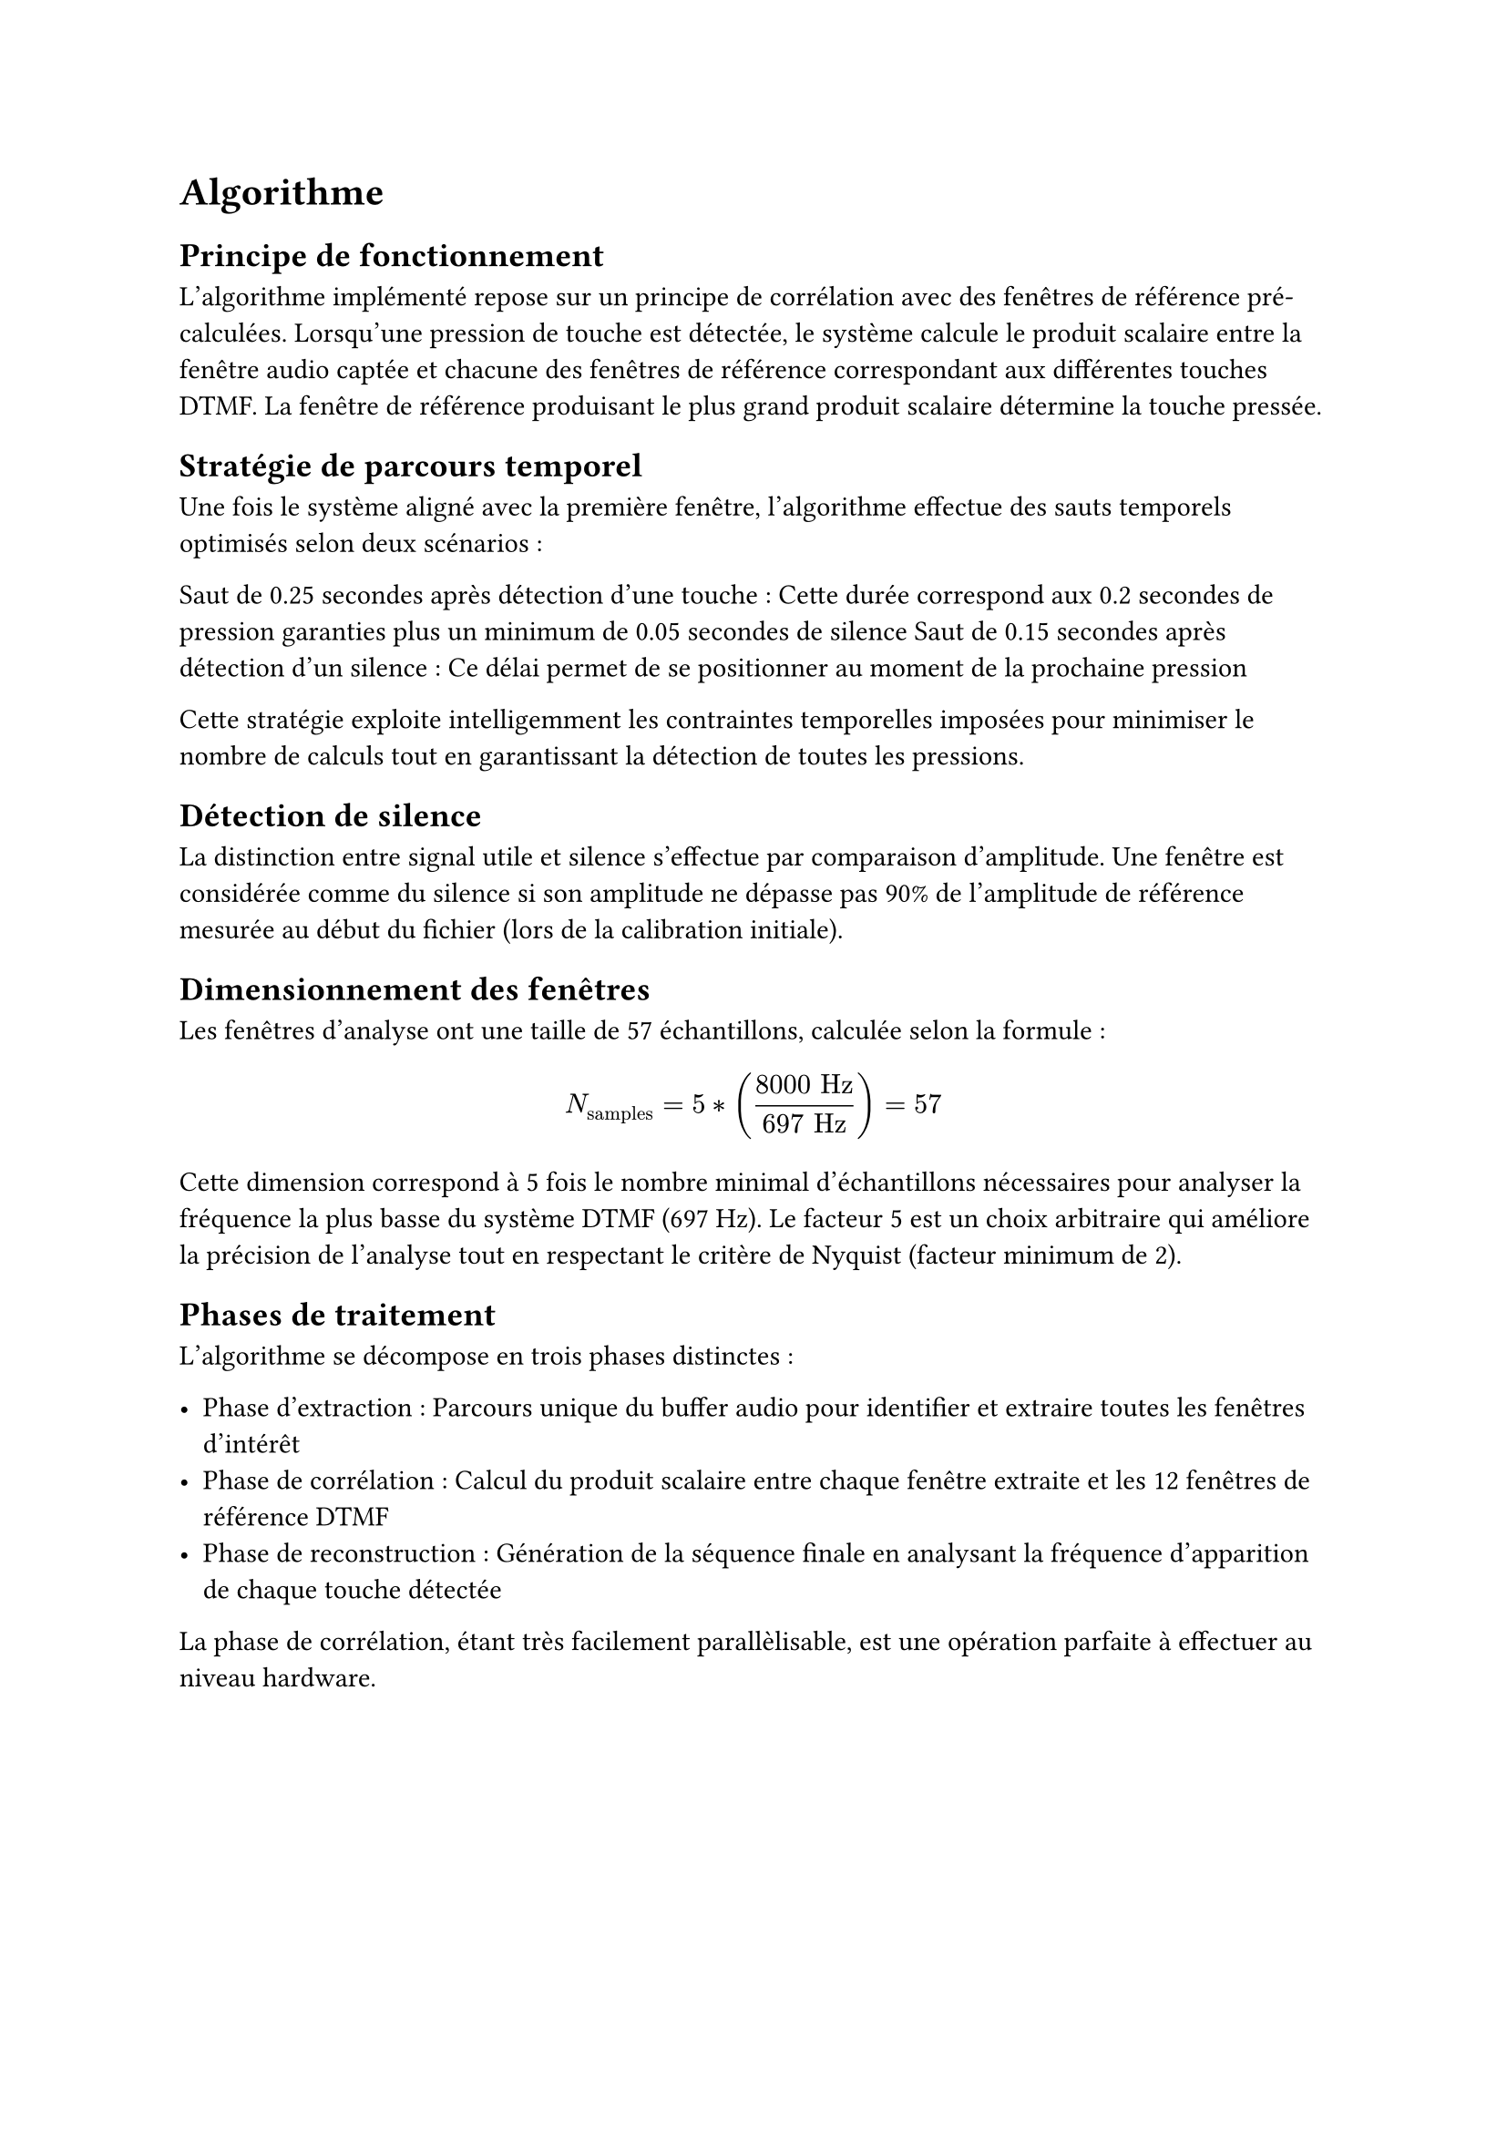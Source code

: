 
= Algorithme

== Principe de fonctionnement
L'algorithme implémenté repose sur un principe de corrélation avec des fenêtres de référence pré-calculées.
Lorsqu'une pression de touche est détectée, le système calcule le produit scalaire entre la fenêtre audio captée et chacune des fenêtres de
référence correspondant aux différentes touches DTMF. La fenêtre de référence produisant le plus grand produit scalaire détermine la touche pressée.

== Stratégie de parcours temporel

Une fois le système aligné avec la première fenêtre, l'algorithme effectue des sauts temporels optimisés selon deux scénarios :

Saut de 0.25 secondes après détection d'une touche : Cette durée correspond aux 0.2 secondes de pression garanties plus un minimum de 0.05 secondes de silence
Saut de 0.15 secondes après détection d'un silence : Ce délai permet de se positionner au moment de la prochaine pression

Cette stratégie exploite intelligemment les contraintes temporelles imposées pour minimiser le nombre de calculs tout en garantissant la
détection de toutes les pressions.

== Détection de silence

La distinction entre signal utile et silence s'effectue par comparaison d'amplitude. Une fenêtre est considérée comme du silence si son
amplitude ne dépasse pas 90% de l'amplitude de référence mesurée au début du fichier (lors de la calibration initiale).

== Dimensionnement des fenêtres

Les fenêtres d'analyse ont une taille de 57 échantillons, calculée selon la formule :

$ N_"samples" = 5 * ((8000 "Hz") / (697 "Hz")) = 57 $

Cette dimension correspond à 5 fois le nombre minimal d'échantillons nécessaires pour analyser la fréquence la plus basse du système DTMF (697 Hz).
Le facteur 5 est un choix arbitraire qui améliore la précision de l'analyse tout en respectant le critère de Nyquist (facteur minimum de 2).

== Phases de traitement

L'algorithme se décompose en trois phases distinctes :

- Phase d'extraction : Parcours unique du buffer audio pour identifier et extraire toutes les fenêtres d'intérêt
- Phase de corrélation : Calcul du produit scalaire entre chaque fenêtre extraite et les 12 fenêtres de référence DTMF
- Phase de reconstruction : Génération de la séquence finale en analysant la fréquence d'apparition de chaque touche détectée

La phase de corrélation, étant très facilement parallèlisable, est une opération parfaite à effectuer au niveau hardware.
